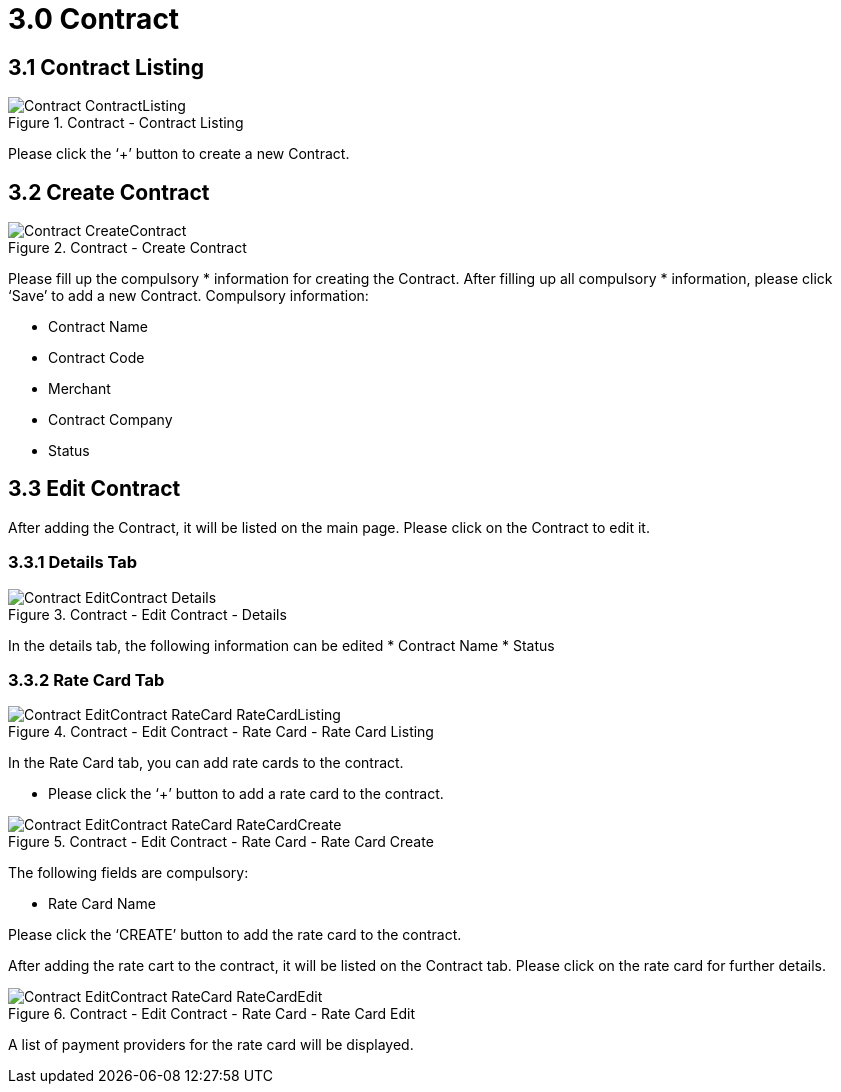 [#h3_merchant_admin_maintenance_contract]
= 3.0 Contract

== 3.1 Contract Listing

.Contract - Contract Listing
image::Contract-ContractListing.png[align="center"]

Please click the ‘+’ button to create a new Contract. 

== 3.2 Create Contract

.Contract - Create Contract
image::Contract-CreateContract.png[align="center"]

Please fill up the compulsory * information for creating the Contract. After filling up all compulsory * information, please click ‘Save’ to add a new Contract. Compulsory information:

* Contract Name
* Contract Code
* Merchant
* Contract Company
* Status

== 3.3 Edit Contract
After adding the Contract, it will be listed on the main page. Please click on the Contract to edit it.

=== 3.3.1 Details Tab 

.Contract - Edit Contract - Details
image::Contract-EditContract-Details.png[align="center"]

In the details tab, the following information can be edited
* Contract Name
* Status

=== 3.3.2 Rate Card Tab

.Contract - Edit Contract - Rate Card - Rate Card Listing
image::Contract-EditContract-RateCard-RateCardListing.png[align="center"]

In the Rate Card tab, you can add rate cards to the contract.

* Please click the ‘+’ button to add a rate card to the contract.

.Contract - Edit Contract - Rate Card - Rate Card Create
image::Contract-EditContract-RateCard-RateCardCreate.png[align="center"]

The following fields are compulsory:

* Rate Card Name

Please click the ‘CREATE’ button to add the rate card to the contract.

After adding the rate cart to the contract, it will be listed on the Contract tab. Please click on the rate card for further details.

.Contract - Edit Contract - Rate Card - Rate Card Edit
image::Contract-EditContract-RateCard-RateCardEdit.png[align="center"]

A list of payment providers for the rate card will be displayed.